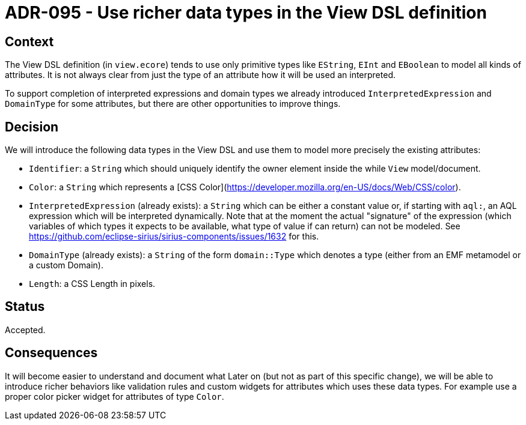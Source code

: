 = ADR-095 - Use richer data types in the View DSL definition

== Context

The View DSL definition (in `view.ecore`) tends to use only primitive types like `EString`, `EInt` and `EBoolean` to model all kinds of attributes.
It is not always clear from just the type of an attribute how it will be used an interpreted.

To support completion of interpreted expressions and domain types we already introduced `InterpretedExpression` and `DomainType` for some attributes, but there are other opportunities to improve things.

== Decision

We will introduce the following data types in the View DSL and use them to model more precisely the existing attributes:

- `Identifier`: a `String` which should uniquely identify the owner element inside the while `View` model/document.
- `Color`: a `String` which represents a [CSS Color](https://developer.mozilla.org/en-US/docs/Web/CSS/color).
- `InterpretedExpression` (already exists): a `String` which can be either a constant value or, if starting with `aql:`, an AQL expression which will be interpreted dynamically.
Note that at the moment the actual "signature" of the expression (which variables of which types it expects to be available, what type of value if can return) can not be modeled.
See https://github.com/eclipse-sirius/sirius-components/issues/1632 for this.
- `DomainType` (already exists): a `String` of the form `domain::Type` which denotes a type (either from an EMF metamodel or a custom Domain).
- `Length`: a CSS Length in pixels.

== Status

Accepted.

== Consequences

It will become easier to understand and document what 
Later on (but not as part of this specific change), we will be able to introduce richer behaviors like validation rules and custom widgets for attributes which uses these data types.
For example use a proper color picker widget for attributes of type `Color`.
